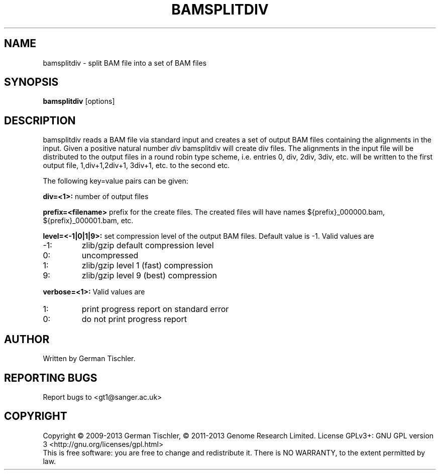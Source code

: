 .TH BAMSPLITDIV 1 "October 2013" BIOBAMBAM
.SH NAME
bamsplitdiv - split BAM file into a set of BAM files
.SH SYNOPSIS
.PP
.B bamsplitdiv
[options]
.SH DESCRIPTION
bamsplitdiv reads a BAM file via standard input and creates a set of output
BAM files containing the alignments in the input. Given a positive natural
number 
.I div 
bamsplitdiv will create div files. The alignments in the input file will be
distributed to the output files in a round robin type scheme, i.e. entries
0, div, 2div, 3div, etc. will be written to the first output file, 1,div+1,2div+1,
3div+1, etc. to the second etc.
.PP
The following key=value pairs can be given:
.PP
.B div=<1>:
number of output files
.PP
.B prefix=<filename>
prefix for the create files. The created files will have names ${prefix}_000000.bam, ${prefix}_000001.bam, etc.
.PP
.B level=<-1|0|1|9>:
set compression level of the output BAM files. Default value is -1. Valid
values are
.IP -1:
zlib/gzip default compression level
.IP 0:
uncompressed
.IP 1:
zlib/gzip level 1 (fast) compression
.IP 9:
zlib/gzip level 9 (best) compression
.PP
.B verbose=<1>:
Valid values are
.IP 1:
print progress report on standard error
.IP 0:
do not print progress report
.SH AUTHOR
Written by German Tischler.
.SH "REPORTING BUGS"
Report bugs to <gt1@sanger.ac.uk>
.SH COPYRIGHT
Copyright \(co 2009-2013 German Tischler, \(co 2011-2013 Genome Research Limited.
License GPLv3+: GNU GPL version 3 <http://gnu.org/licenses/gpl.html>
.br
This is free software: you are free to change and redistribute it.
There is NO WARRANTY, to the extent permitted by law.
